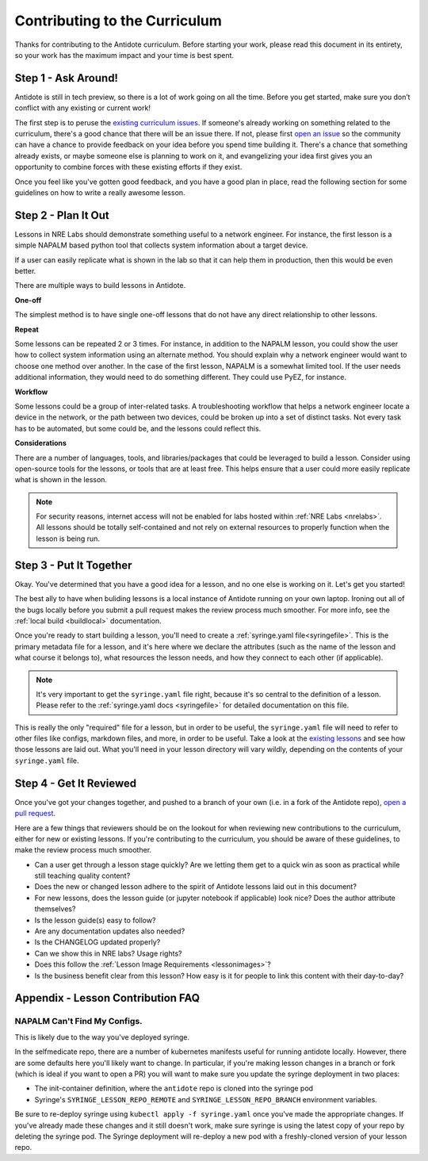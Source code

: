 .. _contrib-curriculum:

Contributing to the Curriculum
==============================

Thanks for contributing to the Antidote curriculum. Before starting your work, please read this
document in its entirety, so your work has the maximum impact and your time is best spent.

Step 1 - Ask Around!
^^^^^^^^^^^^^^^^^^^^^^^^^^^^^^^^^^^^^^^

Antidote is still in tech preview, so there is a lot of work going on all the time. Before you get
started, make sure you don’t conflict with any existing or current work! 

The first step is to peruse the `existing curriculum
issues <https://github.com/nre-learning/antidote/issues?q=is%3Aopen+is%3Aissue+label%3Acurriculum>`_.
If someone's already working on something related to the curriculum, there's a good chance that
there will be an issue there. If not, please first `open an issue <https://github.com/nre-learning/antidote/issues/new>`_
so the community can have a chance to provide feedback on your idea before you spend time building it. There's a chance
that something already exists, or maybe someone else is planning to work on it, and evangelizing your idea first
gives you an opportunity to combine forces with these existing efforts if they exist.

Once you feel like you've gotten good feedback, and you have a good plan in place, read the following section for some
guidelines on how to write a really awesome lesson.

Step 2 - Plan It Out
^^^^^^^^^^^^^^^^^^^^^^^^^^^^^^^^^^^^^^^^^^^^

Lessons in NRE Labs should demonstrate something useful to a network engineer.
For instance, the first lesson is a simple NAPALM based python tool that
collects system information about a target device.

If a user can easily replicate what is shown in the lab so that it can help
them in production, then this would be even better.

There are multiple ways to build lessons in Antidote.  

**One-off**

The simplest method is to have single one-off lessons that do not have any direct relationship to
other lessons.

**Repeat**

Some lessons can be repeated 2 or 3 times.  For instance, in addition to the
NAPALM lesson, you could show the user how to collect system information using
an alternate method.  You should explain why a network engineer would want to
choose one method over another.  In the case of the first lesson, NAPALM is a
somewhat limited tool.  If the user needs additional information, they would
need to do something different.  They could use PyEZ, for instance.

**Workflow**

Some lessons could be a group of inter-related tasks.  A troubleshooting
workflow that helps a network engineer locate a device in the network, or the
path between two devices, could be broken up into a set of distinct tasks.
Not every task has to be automated, but some could be, and the lessons could
reflect this.

**Considerations**

There are a number of languages, tools, and libraries/packages that could be
leveraged to build a lesson.  Consider using open-source tools for the lessons,
or tools that are at least free.  This helps ensure that a user could more
easily replicate what is shown in the lesson.

.. note::
    For security reasons, internet access will not be enabled for labs hosted within :ref:`NRE Labs <nrelabs>`.
    All lessons should be totally self-contained and not rely on external resources to properly function
    when the lesson is being run.

Step 3 - Put It Together
^^^^^^^^^^^^^^^^^^^^^^^^

Okay. You've determined that you have a good idea for a lesson, and no one else is working on it.
Let's get you started!

The best ally to have when buliding lessons is a local instance of Antidote
running on your own laptop. Ironing out all of the bugs locally before you submit a pull
request makes the review process much smoother. For more info, see the
:ref:`local build <buildlocal>` documentation.

Once you're ready to start building a lesson, you'll need to create a :ref:`syringe.yaml file<syringefile>`.
This is the primary metadata file for a lesson, and it's here where we declare the attributes (such as the
name of the lesson and what course it belongs to), what resources the lesson needs, and how they connect to
each other (if applicable).

.. note::
    It's very important to get the ``syringe.yaml`` file right, because it's so central to the
    definition of a lesson. Please refer to the :ref:`syringe.yaml docs <syringefile>` for detailed
    documentation on this file.

This is really the only "required" file for a lesson, but in order to be useful, the ``syringe.yaml`` file will
need to refer to other files like configs, markdown files, and more, in order to be useful. 
Take a look at the `existing lessons <https://github.com/nre-learning/antidote/tree/master/lessons>`_ and see
how those lessons are laid out. What you'll need in your lesson directory will vary wildly, depending on the
contents of your ``syringe.yaml`` file.

Step 4 - Get It Reviewed
^^^^^^^^^^^^^^^^^^^^^^^^

Once you've got your changes together, and pushed to a branch of your own (i.e. in a fork of the Antidote repo),
`open a pull request <https://github.com/nre-learning/antidote/pull/new>`_.

Here are a few things that reviewers should be on the lookout for when reviewing new contributions to the
curriculum, either for new or existing lessons. If you're contributing to the curriculum, you should be aware
of these guidelines, to make the review process much smoother.

- Can a user get through a lesson stage quickly? Are we letting them get to a quick win as soon as practical while still teaching quality content?
- Does the new or changed lesson adhere to the spirit of Antidote lessons laid out in this document?
- For new lessons, does the lesson guide (or jupyter notebook if applicable) look nice? Does the author attribute themselves?
- Is the lesson guide(s) easy to follow?
- Are any documentation updates also needed?
- Is the CHANGELOG updated properly?
- Can we show this in NRE labs? Usage rights?
- Does this follow the :ref:`Lesson Image Requirements <lessonimages>`?
- Is the business benefit clear from this lesson? How easy is it for people to link this content with their day-to-day?

Appendix - Lesson Contribution FAQ
^^^^^^^^^^^^^^^^^^^^^^^^^^^^^^^^^^

**NAPALM Can't Find My Configs.**
~~~~~~~~~~~~~~~~~~~~~~~~~~~~~~~~~
This is likely due to the way you've deployed syringe.

In the selfmedicate repo, there are a number of kubernetes manifests useful for running antidote locally.
However, there are some defaults here you'll likely want to change. In particular, if you're making lesson
changes in a branch or fork (which is ideal if you want to open a PR) you will want to make sure you update
the syringe deployment in two places:

- The init-container definition, where the ``antidote`` repo
  is cloned into the syringe pod
- Syringe's ``SYRINGE_LESSON_REPO_REMOTE`` and ``SYRINGE_LESSON_REPO_BRANCH``
  environment variables.

Be sure to re-deploy syringe using ``kubectl apply -f syringe.yaml`` once you've made the appropriate changes.
If you've already made these changes and it still doesn't work, make sure syringe is using the latest copy
of your repo by deleting the syringe pod. The Syringe deployment will re-deploy a new pod with a freshly-cloned
version of your lesson repo.
